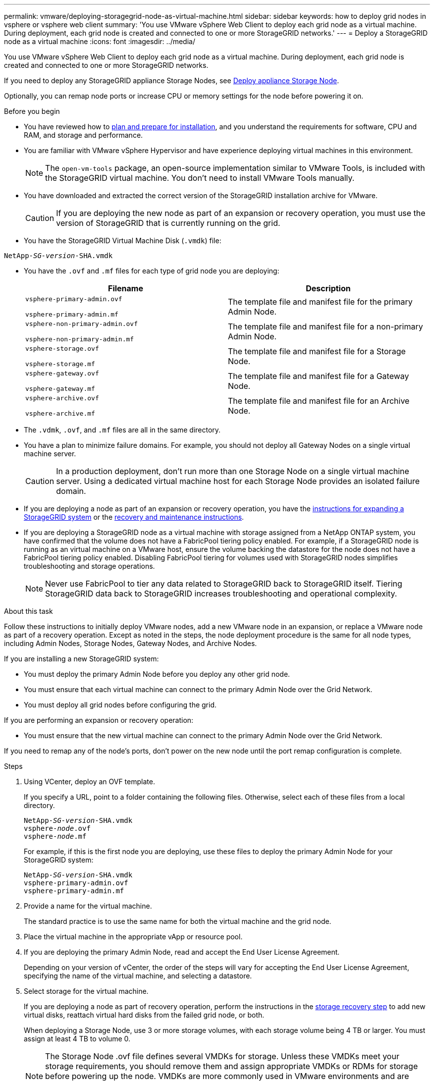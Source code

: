 ---
permalink: vmware/deploying-storagegrid-node-as-virtual-machine.html
sidebar: sidebar
keywords: how to deploy grid nodes in vsphere or vsphere web client
summary: 'You use VMware vSphere Web Client to deploy each grid node as a virtual machine. During deployment, each grid node is created and connected to one or more StorageGRID networks.'
---
= Deploy a StorageGRID node as a virtual machine
:icons: font
:imagesdir: ../media/

[.lead]
You use VMware vSphere Web Client to deploy each grid node as a virtual machine. During deployment, each grid node is created and connected to one or more StorageGRID networks.

If you need to deploy any StorageGRID appliance Storage Nodes, see https://review.docs.netapp.com/us-en/storagegrid-appliances_main/installconfig/deploying-appliance-storage-node.html[Deploy appliance Storage Node^].

Optionally, you can remap node ports or increase CPU or memory settings for the node before powering it on.

.Before you begin

* You have reviewed how to link:index.html[plan and prepare for installation], and you understand the requirements for software, CPU and RAM, and storage and performance.

* You are familiar with VMware vSphere Hypervisor and have experience deploying virtual machines in this environment.
+
NOTE: The `open-vm-tools` package, an open-source implementation similar to VMware Tools, is included with the StorageGRID virtual machine. You don't need to install VMware Tools manually.

* You have downloaded and extracted the correct version of the StorageGRID installation archive for VMware.
+
CAUTION: If you are deploying the new node as part of an expansion or recovery operation, you must use the version of StorageGRID that is currently running on the grid.

* You have the StorageGRID Virtual Machine Disk (`.vmdk`) file:

[subs="specialcharacters,quotes"]
----
NetApp-_SG-version_-SHA.vmdk
----

* You have the `.ovf` and `.mf` files for each type of grid node you are deploying:
+
[cols="1a,1a" options="header"]
|===
| Filename| Description
m|vsphere-primary-admin.ovf

vsphere-primary-admin.mf
|The template file and manifest file for the primary Admin Node.

m|vsphere-non-primary-admin.ovf

vsphere-non-primary-admin.mf
|The template file and manifest file for a non-primary Admin Node.

m|vsphere-storage.ovf

vsphere-storage.mf
|The template file and manifest file for a Storage Node.

m|vsphere-gateway.ovf

vsphere-gateway.mf
|The template file and manifest file for a Gateway Node.

m|vsphere-archive.ovf

vsphere-archive.mf
|The template file and manifest file for an Archive Node.
|===

* The `.vdmk`, `.ovf`, and `.mf` files are all in the same directory.
* You have a plan to minimize failure domains. For example, you should not deploy all Gateway Nodes on a single virtual machine server.
+
CAUTION: In a production deployment, don't run more than one Storage Node on a single virtual machine server. Using a dedicated virtual machine host for each Storage Node provides an isolated failure domain.

* If you are deploying a node as part of an expansion or recovery operation, you have the link:../expand/index.html[instructions for expanding a StorageGRID system] or the link:../maintain/index.html[recovery and maintenance instructions].

* If you are deploying a StorageGRID node as a virtual machine with storage assigned from a NetApp ONTAP system, you have confirmed that the volume does not have a FabricPool tiering policy enabled. For example, if a StorageGRID node is running as an virtual machine on a VMware host, ensure the volume backing the datastore for the node does not have a FabricPool tiering policy enabled. Disabling FabricPool tiering for volumes used with StorageGRID nodes simplifies troubleshooting and storage operations.
+
NOTE: Never use FabricPool to tier any data related to StorageGRID back to StorageGRID itself. Tiering StorageGRID data back to StorageGRID increases troubleshooting and operational complexity.

.About this task

Follow these instructions to initially deploy VMware nodes, add a new VMware node in an expansion, or replace a VMware node as part of a recovery operation. Except as noted in the steps, the node deployment procedure is the same for all node types, including Admin Nodes, Storage Nodes, Gateway Nodes, and Archive Nodes.

If you are installing a new StorageGRID system:

* You must deploy the primary Admin Node before you deploy any other grid node.
* You must ensure that each virtual machine can connect to the primary Admin Node over the Grid Network.
* You must deploy all grid nodes before configuring the grid.

If you are performing an expansion or recovery operation:

* You must ensure that the new virtual machine can connect to the primary Admin Node over the Grid Network.

If you need to remap any of the node's ports, don't power on the new node until the port remap configuration is complete.

.Steps

. Using VCenter, deploy an OVF template.
+
If you specify a URL, point to a folder containing the following files. Otherwise, select each of these files from a local directory.
+

[subs="specialcharacters,quotes"]
----
NetApp-_SG-version_-SHA.vmdk
vsphere-_node_.ovf
vsphere-_node_.mf
----
+
For example, if this is the first node you are deploying, use these files to deploy the primary Admin Node for your StorageGRID system:
+
[subs="specialcharacters,quotes"]
----
NetApp-_SG-version_-SHA.vmdk
vsphere-primary-admin.ovf
vsphere-primary-admin.mf
----

. Provide a name for the virtual machine.
+
The standard practice is to use the same name for both the virtual machine and the grid node.

. Place the virtual machine in the appropriate vApp or resource pool.
. If you are deploying the primary Admin Node, read and accept the End User License Agreement.
+
Depending on your version of vCenter, the order of the steps will vary for accepting the End User License Agreement, specifying the name of the virtual machine, and selecting a datastore.

. Select storage for the virtual machine.
+
If you are deploying a node as part of recovery operation, perform the instructions in the <<step_recovery_storage,storage recovery step>> to add new virtual disks, reattach virtual hard disks from the failed grid node, or both.
+
When deploying a Storage Node, use 3 or more storage volumes, with each storage volume being 4 TB or larger. You must assign at least 4 TB to volume 0.
+

NOTE: The Storage Node .ovf file defines several VMDKs for storage. Unless these VMDKs meet your storage requirements, you should remove them and assign appropriate VMDKs or RDMs for storage before powering up the node. VMDKs are more commonly used in VMware environments and are easier to manage, while RDMs might provide better performance for workloads that use larger object sizes (for example, greater than 100 MB).
+

NOTE: Some StorageGRID installations might use larger, more active storage volumes than typical virtualized workloads. You  might need to tune some hypervisor parameters, such as `MaxAddressableSpaceTB`, to achieve optimal performance. If you encounter poor performance, contact your virtualization support resource to determine whether your environment could benefit from workload-specific configuration tuning.

. Select networks.
+
Determine which StorageGRID networks the node will use by selecting a destination network for each source network.

 ** The Grid Network is required. You must select a destination network in the vSphere environment.
 ** If you use the Admin Network, select a different destination network in the vSphere environment. If you don't use the Admin Network, select the same destination you selected for the Grid Network.
 ** If you use the Client Network, select a different destination network in the vSphere environment. If you don't use the Client Network, select the same destination you selected for the Grid Network.

. For *Customize Template*, configure the required StorageGRID node properties.
.. Enter the *Node name*.
+
NOTE: If you are recovering a grid node, you must enter the name of the node you are recovering.

.. Use the *Temporary installation password* drop-down to specify a temporary installation password, so that you can access the VM console or use SSH before the new node joins the grid.
+
NOTE: The temporary installation password is only used during node installation. After a node has been added to the grid, you can access it using the link:../admin/change-node-console.html[node console password], which is listed in the `Passwords.txt` file in the Recovery Package. 

*** *Use node name*: The value you provided for the *Node name* field is used as the temporary installation password.
*** *Use custom password*: A custom password is used as the temporary installation password.
*** *Disable password*: No temporary installation password will be used. If you need to access the VM to debug installation issues, see link:troubleshooting-installation-issues.html[Troubleshoot installation issues].

.. If you selected *Use custom password*, specify the temporary installation password you want to use in the *Custom password* field. 

.. In the *Grid Network (eth0)* section, select STATIC or DHCP for the *Grid network IP configuration*.
  *** If you select STATIC, enter the *Grid network IP*, *Grid network mask*, *Grid network gateway*, and *Grid network MTU*.
  *** If you select DHCP, the *Grid network IP*, *Grid network mask*, and *Grid network gateway* are automatically assigned.
.. In the *Primary Admin IP* field, enter the IP address of the primary Admin Node for the Grid Network.
+
NOTE: This step does not apply if the node you are deploying is the primary Admin Node.
+
If you omit the primary Admin Node IP address, the IP address will be automatically discovered if the primary Admin Node, or at least one other grid node with ADMIN_IP configured, is present on the same subnet. However, it is recommended to set the primary Admin Node IP address here.

 .. In the *Admin Network (eth1)* section, select STATIC, DHCP, or DISABLED for the *Admin network IP configuration*.
  *** If you don't want to use the Admin Network, select DISABLED and enter *0.0.0.0* for the Admin Network IP. You can leave the other fields blank.
  *** If you select STATIC, enter the *Admin network IP*, *Admin network mask*, *Admin network gateway*, and *Admin network MTU*.
  *** If you select STATIC, enter the *Admin network external subnet list*. You must also configure a gateway.
  *** If you select DHCP, the *Admin network IP*, *Admin network mask*, and *Admin network gateway* are automatically assigned.
 .. In the *Client Network (eth2)* section, select STATIC, DHCP, or DISABLED for the *Client network IP configuration*.
  *** If you don't want to use the Client Network, select DISABLED and enter *0.0.0.0* for the Client Network IP. You can leave the other fields blank.
  *** If you select STATIC, enter the *Client network IP*, *Client network mask*, *Client network gateway*, and *Client network MTU*.
  *** If you select DHCP, the *Client network IP*, *Client network mask*, and *Client network gateway* are automatically assigned.
. Review the virtual machine configuration and make any changes necessary.
. When you are ready to complete, select *Finish* to start the upload of the virtual machine.

. [[step_recovery_storage]]If you deployed this node as part of recovery operation and this is not a full-node recovery, perform these steps after deployment is complete:
 .. Right-click the virtual machine, and select *Edit Settings*.
 .. Select each default virtual hard disk that has been designated for storage, and select *Remove*.
 .. Depending on your data recovery circumstances, add new virtual disks according to your storage requirements, reattach any virtual hard disks preserved from the previously removed failed grid node, or both.
+
Note the following important guidelines:

  *** If you are adding new disks you should use the same type of storage device that was in use before node recovery.
  *** The Storage Node .ovf file defines several VMDKs for storage. Unless these VMDKs meet your storage requirements, you should remove them and assign appropriate VMDKs or RDMs for storage before powering up the node. VMDKs are more commonly used in VMware environments and are easier to manage, while RDMs might provide better performance for workloads that use larger object sizes (for example, greater than 100 MB).
. If you need to remap the ports used by this node, follow these steps.
+
You might need to remap a port if your enterprise networking policies restrict access to one or more ports that are used by StorageGRID. See the link:../network/index.html[networking guidelines] for the ports used by StorageGRID.
+
NOTE: Don't remap the ports used in load balancer endpoints.

 .. Select the new VM.
 .. From the Configure tab, select *Settings* > *vApp Options*. The location of *vApp Options* depends on the version of vCenter.

 .. In the *Properties* table, locate PORT_REMAP_INBOUND and PORT_REMAP.
 .. To symmetrically map both inbound and outbound communications for a port, select *PORT_REMAP*.
+
NOTE: If only PORT_REMAP is set, the mapping that you specify applies to both inbound and outbound communications. If PORT_REMAP_INBOUND is also specified, PORT_REMAP applies only to outbound communications.

  ... Scroll back to the top of the table, and select *Edit*.
  ... On the Type tab, select *User configurable*, and select *Save*.
  ... Select *Set Value*.
  ... Enter the port mapping:
+
`<network type>/<protocol>/<default port used by grid node>/<new port>`
+
`<network type>` is grid, admin, or client, and `<protocol>` is tcp or udp.
+
For example, to remap ssh traffic from port 22 to port 3022, enter:
+
`client/tcp/22/3022`

... Select *OK*.

.. To specify the port used for inbound communications to the node, select *PORT_REMAP_INBOUND*.
+
NOTE: If you specify PORT_REMAP_INBOUND and don't specify a value for PORT_REMAP, outbound communications for the port are unchanged.

  ... Scroll back to the top of the table, and select *Edit*.
  ... On the Type tab, select *User configurable*, and select *Save*.
  ... Select *Set Value*.
  ... Enter the port mapping:
+
`<network type>/<protocol>/<remapped inbound port>/<default inbound port used by grid node>`
+
`<network type>` is grid, admin, or client, and `<protocol>` is tcp or udp.
+
For example, to remap inbound SSH traffic that is sent to port 3022 so that it is received at port 22 by the grid node, enter the following:
+
`client/tcp/3022/22`

... Select *OK*

. If you want to increase the CPU or memory for the node from the default settings:
 .. Right-click the virtual machine, and select *Edit Settings*.
 .. Change the number of CPUs or the amount of memory as required.
+
Set the *Memory Reservation* to the same size as the *Memory* allocated to the virtual machine.

 .. Select *OK*.
. Power on the virtual machine.

.After you finish

If you deployed this node as part of an expansion or recovery procedure, return to those instructions to complete the procedure.
// mairead-SGRIDOC59-apr9